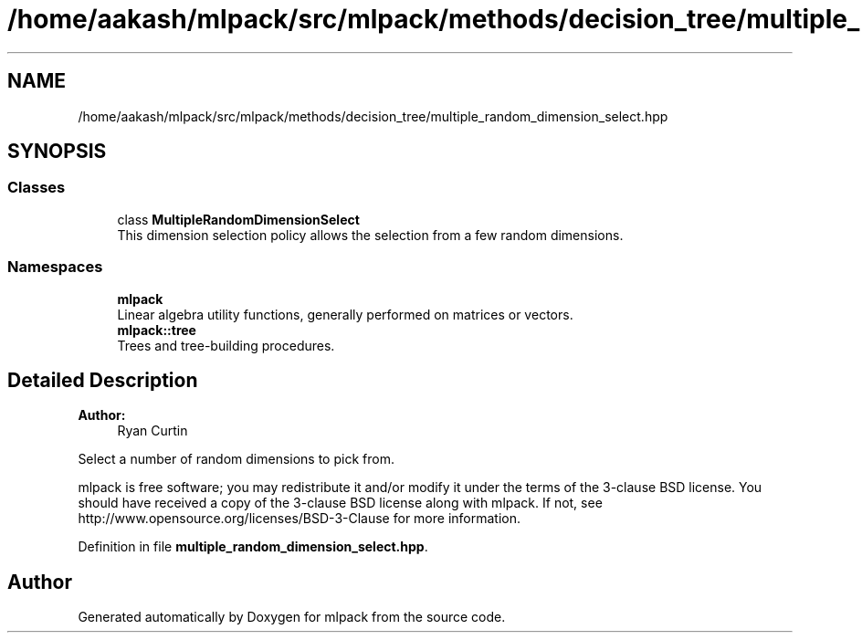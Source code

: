 .TH "/home/aakash/mlpack/src/mlpack/methods/decision_tree/multiple_random_dimension_select.hpp" 3 "Sun Aug 22 2021" "Version 3.4.2" "mlpack" \" -*- nroff -*-
.ad l
.nh
.SH NAME
/home/aakash/mlpack/src/mlpack/methods/decision_tree/multiple_random_dimension_select.hpp
.SH SYNOPSIS
.br
.PP
.SS "Classes"

.in +1c
.ti -1c
.RI "class \fBMultipleRandomDimensionSelect\fP"
.br
.RI "This dimension selection policy allows the selection from a few random dimensions\&. "
.in -1c
.SS "Namespaces"

.in +1c
.ti -1c
.RI " \fBmlpack\fP"
.br
.RI "Linear algebra utility functions, generally performed on matrices or vectors\&. "
.ti -1c
.RI " \fBmlpack::tree\fP"
.br
.RI "Trees and tree-building procedures\&. "
.in -1c
.SH "Detailed Description"
.PP 

.PP
\fBAuthor:\fP
.RS 4
Ryan Curtin
.RE
.PP
Select a number of random dimensions to pick from\&.
.PP
mlpack is free software; you may redistribute it and/or modify it under the terms of the 3-clause BSD license\&. You should have received a copy of the 3-clause BSD license along with mlpack\&. If not, see http://www.opensource.org/licenses/BSD-3-Clause for more information\&. 
.PP
Definition in file \fBmultiple_random_dimension_select\&.hpp\fP\&.
.SH "Author"
.PP 
Generated automatically by Doxygen for mlpack from the source code\&.

